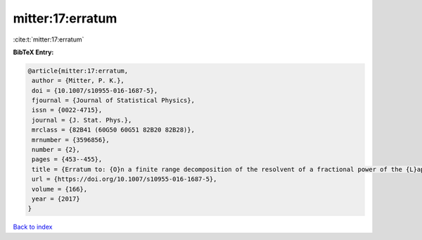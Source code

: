 mitter:17:erratum
=================

:cite:t:`mitter:17:erratum`

**BibTeX Entry:**

.. code-block:: bibtex

   @article{mitter:17:erratum,
    author = {Mitter, P. K.},
    doi = {10.1007/s10955-016-1687-5},
    fjournal = {Journal of Statistical Physics},
    issn = {0022-4715},
    journal = {J. Stat. Phys.},
    mrclass = {82B41 (60G50 60G51 82B20 82B28)},
    mrnumber = {3596856},
    number = {2},
    pages = {453--455},
    title = {Erratum to: {O}n a finite range decomposition of the resolvent of a fractional power of the {L}aplacian [ {MR}3493191]},
    url = {https://doi.org/10.1007/s10955-016-1687-5},
    volume = {166},
    year = {2017}
   }

`Back to index <../By-Cite-Keys.rst>`_

